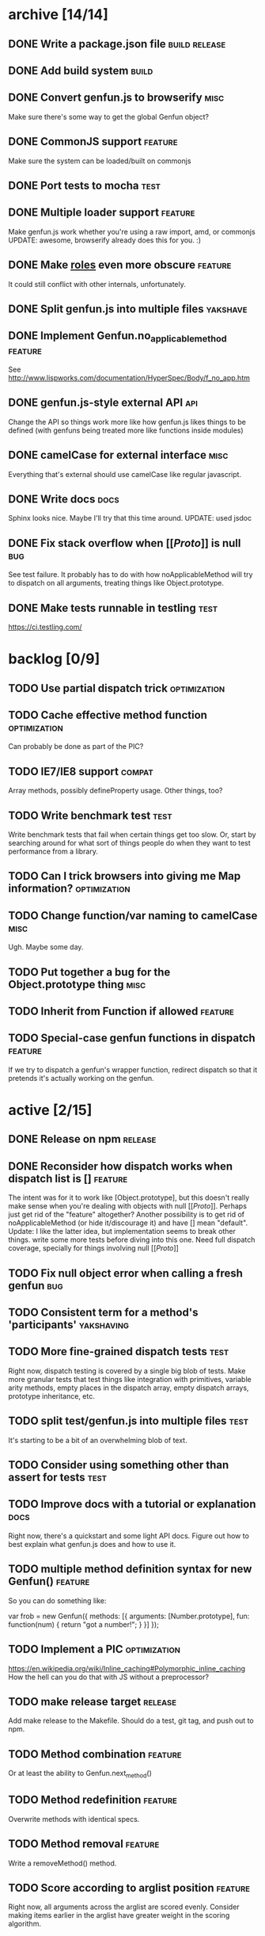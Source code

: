 * archive [14/14]
** DONE Write a package.json file                             :build:release:
   CLOSED: [2013-08-17 Sat 11:05]
** DONE Add build system                                              :build:
   CLOSED: [2013-08-17 Sat 11:13]
** DONE Convert genfun.js to browserify                                :misc:
   CLOSED: [2013-08-17 Sat 11:34]
   Make sure there's some way to get the global Genfun object?
** DONE CommonJS support                                            :feature:
   CLOSED: [2013-08-17 Sat 11:34]
   Make sure the system can be loaded/built on commonjs
** DONE Port tests to mocha                                            :test:
   CLOSED: [2013-08-17 Sat 12:53]
** DONE Multiple loader support                                     :feature:
   CLOSED: [2013-08-17 Sat 13:10]
   Make genfun.js work whether you're using a raw import, amd, or commonjs
   UPDATE: awesome, browserify already does this for you. :)
** DONE Make __roles__ even more obscure                            :feature:
   CLOSED: [2013-08-17 Sat 13:18]
   It could still conflict with other internals, unfortunately.
** DONE Split genfun.js into multiple files                        :yakshave:
   CLOSED: [2013-08-17 Sat 13:29]
** DONE Implement Genfun.no_applicable_method                       :feature:
   CLOSED: [2013-08-17 Sat 14:27]
   See http://www.lispworks.com/documentation/HyperSpec/Body/f_no_app.htm
** DONE genfun.js-style external API                                    :api:
   CLOSED: [2013-08-17 Sat 15:15]
   Change the API so things work more like how genfun.js likes things to be
   defined (with genfuns being treated more like functions inside modules)
** DONE camelCase for external interface                               :misc:
   CLOSED: [2013-08-17 Sat 15:18]
   Everything that's external should use camelCase like regular javascript.
** DONE Write docs                                                     :docs:
   CLOSED: [2013-08-17 Sat 17:14]
   Sphinx looks nice. Maybe I'll try that this time around.
   UPDATE: used jsdoc
** DONE Fix stack overflow when [[[[Proto]]]] is null                       :bug:
   CLOSED: [2013-08-17 Sat 21:30]
   See test failure. It probably has to do with how noApplicableMethod will
   try to dispatch on all arguments, treating things like Object.prototype.
** DONE Make tests runnable in testling                                :test:
   CLOSED: [2013-08-17 Sat 22:59]
   https://ci.testling.com/
* backlog [0/9]
** TODO Use partial dispatch trick                             :optimization:
** TODO Cache effective method function                        :optimization:
   Can probably be done as part of the PIC?
** TODO IE7/IE8 support                                              :compat:
   Array methods, possibly defineProperty usage. Other things, too?
** TODO Write benchmark test                                           :test:
   Write benchmark tests that fail when certain things get too slow. Or,
   start by searching around for what sort of things people do when they
   want to test performance from a library.
** TODO Can I trick browsers into giving me Map information?   :optimization:
** TODO Change function/var naming to camelCase                        :misc:
   Ugh. Maybe some day.
** TODO Put together a bug for the Object.prototype thing              :misc:
** TODO Inherit from Function if allowed                            :feature:
** TODO Special-case genfun functions in dispatch                   :feature:
   If we try to dispatch a genfun's wrapper function, redirect dispatch so
   that it pretends it's actually working on the genfun.
* active [2/15]
** DONE Release on npm                                              :release:
   CLOSED: [2013-08-18 Sun 00:28]
** DONE Reconsider how dispatch works when dispatch list is []      :feature:
   CLOSED: [2013-08-18 Sun 00:59]
   The intent was for it to work like [Object.prototype], but this doesn't
   really make sense when you're dealing with objects with null
   [[[[Proto]]]]. Perhaps just get rid of the "feature" altogether? Another
   possibility is to get rid of noApplicableMethod (or hide it/discourage
   it) and have [] mean "default".
   Update: I like the latter idea, but implementation seems to break other
   things. write some more tests before diving into this one. Need full
   dispatch coverage, specially for things involving null [[[[Proto]]]]
** TODO Fix null object error when calling a fresh genfun               :bug:
** TODO Consistent term for a method's 'participants'            :yakshaving:
** TODO More fine-grained dispatch tests                               :test:
   Right now, dispatch testing is covered by a single big blob of
   tests. Make more granular tests that test things like integration with
   primitives, variable arity methods, empty places in the dispatch array,
   empty dispatch arrays, prototype inheritance, etc.
** TODO split test/genfun.js into multiple files                       :test:
   It's starting to be a bit of an overwhelming blob of text.
** TODO Consider using something other than assert for tests           :test:
** TODO Improve docs with a tutorial or explanation                    :docs:
   Right now, there's a quickstart and some light API docs. Figure out how
   to best explain what genfun.js does and how to use it.
** TODO multiple method definition syntax for new Genfun()          :feature:
   So you can do something like:

   var frob = new Genfun({
     methods: [{
       arguments: [Number.prototype],
       fun: function(num) {
         return "got a number!";
       }
     }]
   });
** TODO Implement a PIC                                        :optimization:
   https://en.wikipedia.org/wiki/Inline_caching#Polymorphic_inline_caching
   How the hell can you do that with JS without a preprocessor?
** TODO make release target                                         :release:
   Add make release to the Makefile. Should do a test, git tag, and push
   out to npm.
** TODO Method combination                                          :feature:
   Or at least the ability to Genfun.next_method()
** TODO Method redefinition                                         :feature:
   Overwrite methods with identical specs.
** TODO Method removal                                              :feature:
   Write a removeMethod() method.
** TODO Score according to arglist position                         :feature:
   Right now, all arguments across the arglist are scored evenly. Consider
   making items earlier in the arglist have greater weight in the scoring
   algorithm.
